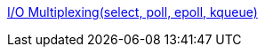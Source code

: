 http://www.mimul.com/pebble/default/2012/03/21/1332303327316.html[I/O Multiplexing(select, poll, epoll, kqueue)]
